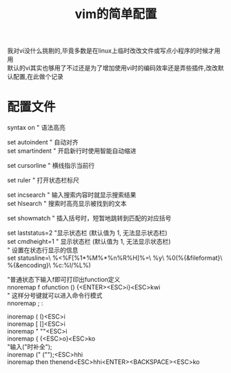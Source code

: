 #+OPTIONS: \n:t
#+STYLE: <link rel="stylesheet" type="text/css" href="/style.css" />
#+TITLE: vim的简单配置

我对vi没什么挑剔的,毕竟多数是在linux上临时改改文件或写点小程序的时候才用用
默认的vi其实也够用了不过还是为了增加使用vi时的编码效率还是弄些插件,改改默认配置,在此做个记录
* 配置文件

syntax on       " 语法高亮

set autoindent  " 自动对齐
set smartindent " 开启新行时使用智能自动缩进

set cursorline  " 横线指示当前行

set ruler       " 打开状态栏标尺

set incsearch   " 输入搜索内容时就显示搜索结果
set hlsearch    " 搜索时高亮显示被找到的文本

set showmatch   " 插入括号时，短暂地跳转到匹配的对应括号

set laststatus=2 "显示状态栏 (默认值为 1, 无法显示状态栏)
set cmdheight=1 " 显示状态栏 (默认值为 1, 无法显示状态栏)
" 设置在状态行显示的信息
set statusline=\ %<%F[%1*%M%*%n%R%H]%=\ %y\ %0(%{&fileformat}\ %{&encoding}\ %c:%l/%L%)


"普通状态下输入f即可打印出function定义
nnoremap f ofunction () {<ENTER><ESC>i}<ESC>kwi
" 这样分号键就可以进入命令行模式
nnoremap ; :

inoremap ( ()<ESC>i
inoremap [ []<ESC>i
inoremap " ""<ESC>i
inoremap { {<ESC>o}<ESC>ko
"输入("时补全");
inoremap (" ("");<ESC>hhi
inoremap then thenend<ESC>hhi<ENTER><BACKSPACE><ESC>ko
